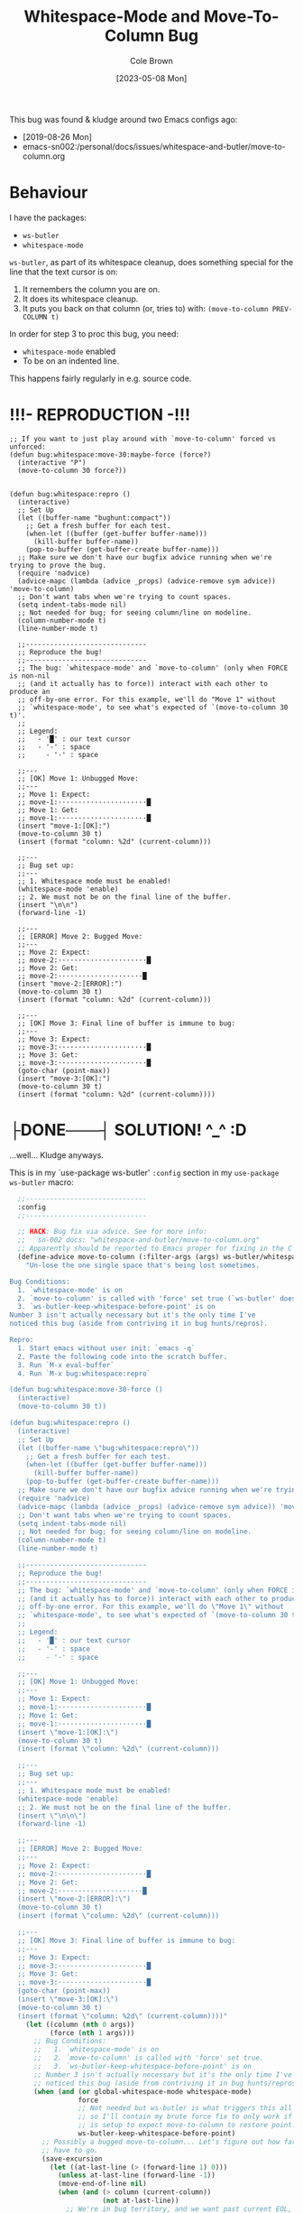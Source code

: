 #+TITLE:       Whitespace-Mode and Move-To-Column Bug
#+DESCRIPTION: Bug Hunt!
#+AUTHOR:      Cole Brown
#+EMAIL:       code@brown.dev
#+DATE:        [2023-05-08 Mon]

This bug was found & kludge around two Emacs configs ago:
  - [2019-08-26 Mon]
  - emacs-sn002:/personal/docs/issues/whitespace-and-butler/move-to-column.org


* Behaviour

I have the packages:
  - ~ws-butler~
  - ~whitespace-mode~

~ws-butler~, as part of its whitespace cleanup, does something special for the line that the text cursor is on:
  1. It remembers the column you are on.
  2. It does its whitespace cleanup.
  3. It puts you back on that column (or, tries to) with: ~(move-to-column PREV-COLUMN t)~

In order for step 3 to proc this bug, you need:
  - ~whitespace-mode~ enabled
  - To be on an indented line.
This happens fairly regularly in e.g. source code.

* !!!- REPRODUCTION -!!!

#+begin_src elisp
;; If you want to just play around with `move-to-column' forced vs unforced:
(defun bug:whitespace:move-30:maybe-force (force?)
  (interactive "P")
  (move-to-column 30 force?))


(defun bug:whitespace:repro ()
  (interactive)
  ;; Set Up
  (let ((buffer-name "bughunt:compact"))
    ;; Get a fresh buffer for each test.
    (when-let ((buffer (get-buffer buffer-name)))
      (kill-buffer buffer-name))
    (pop-to-buffer (get-buffer-create buffer-name)))
  ;; Make sure we don't have our bugfix advice running when we're trying to prove the bug.
  (require 'nadvice)
  (advice-mapc (lambda (advice _props) (advice-remove sym advice)) 'move-to-column)
  ;; Don't want tabs when we're trying to count spaces.
  (setq indent-tabs-mode nil)
  ;; Not needed for bug; for seeing column/line on modeline.
  (column-number-mode t)
  (line-number-mode t)

  ;;------------------------------
  ;; Reproduce the bug!
  ;;------------------------------
  ;; The bug: `whitespace-mode' and `move-to-column' (only when FORCE is non-nil
  ;; (and it actually has to force)) interact with each other to produce an
  ;; off-by-one error. For this example, we'll do "Move 1" without
  ;; `whitespace-mode', to see what's expected of `(move-to-column 30 t)'.
  ;;
  ;; Legend:
  ;;   - '█' : our text cursor
  ;;   - '-' : space
  ;;     - '·' : space

  ;;---
  ;; [OK] Move 1: Unbugged Move:
  ;;---
  ;; Move 1: Expect:
  ;; move-1:······················█
  ;; Move 1: Get:
  ;; move-1:······················█
  (insert "move-1:[OK]:")
  (move-to-column 30 t)
  (insert (format "column: %2d" (current-column)))

  ;;---
  ;; Bug set up:
  ;;---
  ;; 1. Whitespace mode must be enabled!
  (whitespace-mode 'enable)
  ;; 2. We must not be on the final line of the buffer.
  (insert "\n\n")
  (forward-line -1)

  ;;---
  ;; [ERROR] Move 2: Bugged Move:
  ;;---
  ;; Move 2: Expect:
  ;; move-2:······················█
  ;; Move 2: Get:
  ;; move-2:·····················█
  (insert "move-2:[ERROR]:")
  (move-to-column 30 t)
  (insert (format "column: %2d" (current-column)))

  ;;---
  ;; [OK] Move 3: Final line of buffer is immune to bug:
  ;;---
  ;; Move 3: Expect:
  ;; move-3:······················█
  ;; Move 3: Get:
  ;; move-3:······················█
  (goto-char (point-max))
  (insert "move-3:[OK]:")
  (move-to-column 30 t)
  (insert (format "column: %2d" (current-column))))
#+end_src


* ├DONE───┤ SOLUTION! ^_^ :D
CLOSED: [2019-08-29 Thu 12:29]
:LOGBOOK:
- State "├DONE───┤"       from              [2019-08-29 Thu 12:29]
:END:

...well... Kludge anyways.

This is in my `use-package ws-butler' ~:config~ section in my ~use-package ws-butler~ macro:
#+begin_src emacs-lisp
  ;;------------------------------
  :config
  ;;------------------------------

  ;; HACK: Bug fix via advice. See for more info:
  ;;   sn-002 docs: "whitespace-and-butler/move-to-column.org"
  ;; Apparently should be reported to Emacs proper for fixing in the C code.
  (define-advice move-to-column (:filter-args (args) ws-butler/whitespace-mode:fix/force-off-by-one)
    "Un-lose the one single space that's being lost sometimes.

Bug Conditions:
  1. `whitespace-mode' is on
  2. `move-to-column' is called with 'force' set true (`ws-butler' does this).
  3. `ws-butler-keep-whitespace-before-point' is on
Number 3 isn't actually necessary but it's the only time I've
noticed this bug (aside from contriving it in bug hunts/repros).

Repro:
  1. Start emacs without user init: `emacs -q`
  2. Paste the following code into the scratch buffer.
  3. Run `M-x eval-buffer`
  4. Run `M-x bug:whitespace:repro`

(defun bug:whitespace:move-30-force ()
  (interactive)
  (move-to-column 30 t))

(defun bug:whitespace:repro ()
  (interactive)
  ;; Set Up
  (let ((buffer-name \"bug:whitespace:repro\"))
    ;; Get a fresh buffer for each test.
    (when-let ((buffer (get-buffer buffer-name)))
      (kill-buffer buffer-name))
    (pop-to-buffer (get-buffer-create buffer-name)))
  ;; Make sure we don't have our bugfix advice running when we're trying to prove the bug.
  (require 'nadvice)
  (advice-mapc (lambda (advice _props) (advice-remove sym advice)) 'move-to-column)
  ;; Don't want tabs when we're trying to count spaces.
  (setq indent-tabs-mode nil)
  ;; Not needed for bug; for seeing column/line on modeline.
  (column-number-mode t)
  (line-number-mode t)

  ;;------------------------------
  ;; Reproduce the bug!
  ;;------------------------------
  ;; The bug: `whitespace-mode' and `move-to-column' (only when FORCE is non-nil
  ;; (and it actually has to force)) interact with each other to produce an
  ;; off-by-one error. For this example, we'll do \"Move 1\" without
  ;; `whitespace-mode', to see what's expected of `(move-to-column 30 t)'.
  ;;
  ;; Legend:
  ;;   - '█' : our text cursor
  ;;   - '-' : space
  ;;     - '·' : space

  ;;---
  ;; [OK] Move 1: Unbugged Move:
  ;;---
  ;; Move 1: Expect:
  ;; move-1:······················█
  ;; Move 1: Get:
  ;; move-1:······················█
  (insert \"move-1:[OK]:\")
  (move-to-column 30 t)
  (insert (format \"column: %2d\" (current-column)))

  ;;---
  ;; Bug set up:
  ;;---
  ;; 1. Whitespace mode must be enabled!
  (whitespace-mode 'enable)
  ;; 2. We must not be on the final line of the buffer.
  (insert \"\n\n\")
  (forward-line -1)

  ;;---
  ;; [ERROR] Move 2: Bugged Move:
  ;;---
  ;; Move 2: Expect:
  ;; move-2:······················█
  ;; Move 2: Get:
  ;; move-2:·····················█
  (insert \"move-2:[ERROR]:\")
  (move-to-column 30 t)
  (insert (format \"column: %2d\" (current-column)))

  ;;---
  ;; [OK] Move 3: Final line of buffer is immune to bug:
  ;;---
  ;; Move 3: Expect:
  ;; move-3:······················█
  ;; Move 3: Get:
  ;; move-3:······················█
  (goto-char (point-max))
  (insert \"move-3:[OK]:\")
  (move-to-column 30 t)
  (insert (format \"column: %2d\" (current-column))))"
    (let ((column (nth 0 args))
          (force (nth 1 args)))
      ;; Bug Conditions:
      ;;   1. `whitespace-mode' is on
      ;;   2. `move-to-column' is called with 'force' set true.
      ;;   3. `ws-butler-keep-whitespace-before-point' is on
      ;; Number 3 isn't actually necessary but it's the only time I've
      ;; noticed this bug (aside from contriving it in bug hunts/repros).
      (when (and (or global-whitespace-mode whitespace-mode)
                 force
                 ;; Not needed but ws-butler is what triggers this all the time
                 ;; so I'll contain my brute force fix to only work if ws-butler
                 ;; is setup to expect move-to-column to restore point.
                 ws-butler-keep-whitespace-before-point)
        ;; Possibly a bugged move-to-column... Let's figure out how far we
        ;; have to go.
        (save-excursion
          (let ((at-last-line (> (forward-line 1) 0)))
            (unless at-last-line (forward-line -1))
            (move-end-of-line nil)
            (when (and (> column (current-column))
                       (not at-last-line))
              ;; We're in bug territory, and we want past current EOL, and this
              ;; line has a '\n' in it, so I think we have a bugged
              ;; move-to-column case. Up by one to offset for move-to-column's
              ;; off-by-one-in-this-instance bug.
              (setq column (1+ column))))))
      ;; return list of (fixed or ignored) inputs
      (list column force)))
  ;; (advice-remove 'move-to-column #'move-to-column@ws-butler/whitespace-mode:fix/force-off-by-one)
[...]
#+end_src


* ├DONE───┤ Reddit r/emacs call for help
CLOSED: [2019-08-28 Wed 11:25]
:LOGBOOK:
         ├WAITING┤
- State "├DONE───┤"       from "├WAITING┤" [2019-08-28 Wed 11:25]
- State "├WAITING┤"    from "├STARTED┤"    [2019-08-27 Tue 12:24] \\
  waiting for more replies from reddit thread
- State "├STARTED┤"    from "├WAITING┤"    [2019-08-27 Tue 12:23]
- State "├WAITING┤"    from "├TODO───┤"    [2019-08-26 Mon 11:26] \\
  waiting on final reply from Person 2
:END:

Closed this headline unless more replies to reddit thread.

https://www.reddit.com/r/emacs/comments/ctlxxp/whitespacemode_and_wsbutler_bug_help/exu2nu4/?context=8&depth=9

This is the entire reddit thread, for archival-of-code-snippets-(and-their-context)'s sake.

** Contents:

whitespace-mode and ws-butler bug help?

I've been reworking my emacs init and I like whitespace-mode and ws-butler, but together they're dropping end-of-line spaces on save, which becomes really annoying when python suddenly starts complaining about indentation when a function goes from 4 to 3 spaces in the middle for no reason.

I've tried a few things but it seems beyond my ken to find and fix...

Bug details & repro, use this code/info:

;; -*- mode: emacs-lisp; lexical-binding: t -*-

;; BUG:
;; - whitespace-mode's newline marker character deletes a real, accessable
;; space if line ends in spaces(?), and replaces it with its newline marker
;; (I think?).
;; - ws-butler tries to: delete useless whitespace, save file, put you back
;; where you where (if you were indented in 'useless' whitespace at the
;; time).
;; Result:
;; - You lose a space in your indent.

;; Set flag for easier testing:
;; --no-init-file

;; quicker startup for playing with this:
;; M-x eval-buffer
;; M-x ws-bug-helper

;;------------------------------------------------------------------------------
;; BUG:
;; Eval this move-to-column, point should be at column 66 after (ready
;; to insert next char in between 'v' and '^'). But with
;; whitespace-mode on, it will be at 65 instead.
;;
;; But first eval these:
;; (setq indent-tabs-mode nil)
;; (whitespace-mode 'toggle)
;;----------------------------------------------------------------v
;; (move-to-column 66 t)
;; (move-to-column 66 t)
;; (move-to-column 66 t)
;;----------------------------------------------------------------^
;; Note: line needs to be clean/clear after for bug to show up (i.e.
;; move-to-column needs to be forced to insert those forced spaces).
;;
;; This is where ws-butler comes in: if on an indented line, thinking about
;; code, hitting the save combo out of pure muscle memory, you will lose a space
;; of your indent when you save as:
;; 0. save requested
;; 1. ws-butler (temporarily) deletes your current indented line's whitespace
;; 2. ws-butler allows save
;; 3. ws-butler restores point to previous spot in line with \move-to-column'`
;; 4. whitespace notices new chunk of spaces and deletes a 'useless' one to
;; make room for its newline marker?
;;------------------------------------------------------------------------------

;; RESULTS of Forced move-to-column Bug:
;; '|' represents point position after move-to-column.
;;----------------------------------------------------------------v
;; Expected behavior (and actual result with whitespace-mode off):
;; (move-to-column 66 t) |
;; Bug behavior with whitespace-mode on:
;; (move-to-column 66 t) |
;;----------------------------------------------------------------^


;;-
;;--
;;---
;; QUESTION:
;; How to fix?
;;---
;;--
;;-

;; helpful helper

(defun ws-bug-helper ()
  (interactive)
  (setq indent-tabs-mode nil)
  (whitespace-mode 'toggle)
  (column-number-mode t)
  (line-number-mode t)
  (goto-char 1038))


;;---
;; info
;;---
;; (emacs-version t) GNU Emacs 26.1 (build 1, x86_64-w64-mingw32) of 2018-05-30
;; whitespace-mode.el version: 13.2.2
;; ws-butler version: 20170111.2334

;;---
;; my condensed use-packages:
;;---
;; (use-package ws-butler
;; :demand t
;; :config
;; (defun move-to-column--info (column &optional force)
;; (message "move-to-column: %s %s (cur:%s) // wsb-coord:%s, ws-pt:%s (curpt:%s)\nwcp:%s"
;; column force (current-column)
;; ws-butler-presave-coord
;; whitespace-point (point)
;; (what-cursor-position)))
;; (advice-add 'move-to-column
;; :after #'move-to-column--info)
;;
;; (ws-butler-global-mode 1))
;;
;;
;; (use-package whitespace
;; :ensure nil
;; :demand t
;; (global-whitespace-mode 1))

*** Person 1

I’m pretty sure whitespace-mode only visualizes whitespace so it probably is not the problem. Try setting ws-butler-keep-whitespace-before-point. Otherwise I dunno.

**** ME

Yeah, that's what I thought at first too... But I finally got the reproduction down to only whitespace-mode.

ws-butler just exacerbates it infinitely by causing the bug's trigger all the time.

I don't even think it's whitespace-mode necessarily after a bit more poking. That just sets up a display map or table that something else does something with. But I've gotten out of my elisp/emacs depth now.

I guess worst case I can warp ws-butler into skipping the current line, maybe. Hm...

***** Person 2

Try using the package bug-hunter to isolate the part of your config causing the problem.

****** ME

Will that help now that I've isolated it out of my own config entirely?

I passed in --no-init-file and could make it happen or not happen just by toggling default settings whitespace-mode.

All you need to reproduce is no-init emacs and then eval these one by one:

(setq indent-tabs-mode nil)
(whitespace-mode 'toggle)
 ;;----------------------------------------------------------------v
(move-to-column 66 t)

******* Person 2

I don't understand what the problem is. You said it involved ws-butler, but now you say it doesn't. whitespace-mode only visualizes spaces, it doesn't modify the buffer.

Your original explanation is long, confusing, and doesn't use correct syntax for formatting code.

If you need help, write a clearer explanation, something like:

  1. Setup (using emacs -q).

  2. Actions taken.

  3. Expected result.

  4. Actual result.

Keep it simple and concise. You're asking for people to wade through your text and try to fix your problem. Make it easy for them.

******** ME

Sorry; you're right but I'm scarred from too many bugs with over simple "repro steps" that only God can successfully follow so I tend to overdo my detail...

  1. Start emacs with `emacs --no-init`

  2. Paste into scratch buffer:

(progn
  (setq indent-tabs-mode nil)
  (column-number-mode t)
  (line-number-mode t))


;;MOVE-1----------------------v
(move-to-column 30 t)

(whitespace-mode 'toggle)

;;MOVE-2----------------------v
(move-to-column 30 t)
;;MOVE-3-to-N-----------------v
(move-to-column 30 t)
(move-to-column 30 t)
(move-to-column 30 t)

  1. Eval progn.

  2. Eval 1st move-to-column.

  3. Eval whitespace-mode toggle.

  4. Eval 2nd move-to-column.

  5. Eval as many more moves as you want... Apparently my repro is only ~95% dependable. Once it didn't show up until move 3.

Expected Result:

All move-to-column calls result in point on same column 30.

Actual Result:

1st is on 30; 2nd and onward on 29.

********* Person 2

I don't think move-to-column is a very good way to demonstrate the issue. Instead, show buffer contents before/after doing whatever command causes the contents to change undesirably.

From a quick test, it appears that the whitespace at the end of a line is removed by pressing RET, which is bound to newline, i.e. C-h k RET:

newline is an interactive compiled Lisp function in ‘simple.el’.

(newline &optional ARG INTERACTIVE)

Insert a newline, and move to left margin of the new line if it’s blank.
If option ‘use-hard-newlines’ is non-nil, the newline is marked with the
text-property ‘hard’.
With ARG, insert that many newlines.

If ‘electric-indent-mode’ is enabled, this indents the final new line
that it adds, and reindents the preceding line.  To just insert
a newline, use M-x electric-indent-just-newline.

So, e.g. if you add whitespace to the end of the last line and then press C-q C-j, the whitespace is not removed.

So as we've said, whitespace-mode only makes the issue visible, it does not cause any changes in behavior.

In general, Emacs makes issues like these pretty easy to diagnose. What you need to do is, generally:

  1. Make a minimal reproducible test case.

  2. Find the step that actually causes the problem.

  3. If it's caused by a command keypress, use C-h k to find what command the keypress is bound to, then read the documentation for the command. In this case, the command's docstring explains what's happening, and it's not a bug.

********** ME

I never press RET in my repro. Only `C-y` for pasting, and then `C-x C-e` for invoking.

move-to-column is the demo because it is the bug behavior. As it's just end-of-line whitespace, it's hard to "show my work" in this case. I did show my work in OP, but I tried to trim all the fat out for you.

whitespace-mode does not just make it visible. It does not happen with it off and it does happen with it on. I turn on line/column mode to make it visible in the modeline as otherwise I think I'm going crazy.

I have given the minimal test case. It is not a command keypress; it is the call to move-to-column (which ws-butler invokes every in save hook).

This might lose all the end of line whitespace because HTML or input sanitizing or markdown but... here's my scratch buffer after doing my repro steps:


EDIT: Yeah; no go. See my sibling comment with the imgur link.
>>> Here's some pixels of the problem.
>>> https://imgur.com/XWM7yak

*********** Person 2

Back up from the problem and observe it from a higher perspective. Why are you using move-to-column? Is that a command you use while editing text? Or do you type some text and then hit RET to insert a newline?

To put it another way, it doesn't matter what happens with move-to-column, because unless you're using that command yourself, it's an implementation detail.

One more time: describe the problem you're having as you would encounter it in actual usage.

  1. Setup.

  2. Actions.

  3. Expected result.

  4. Actual result.

If you can't or won't do that, we can't or won't help you.

************ ME

Setup:

  1. Start emacs with `emacs --no-init`

  2. Paste the code at the bottom into the scratch buffer.

  3. M-x eval-buffer

  4. Restore code formatting lost by reddit, e.g.: C-x h <TAB>

  5. Save the scratch buffer somewhere (these repro steps need a post-save hook to run).

  6. Go to example (C-s bug-behavoir)

  7. Be on the blank line inside the function defun and indent (<TAB>). Your whitespace only line should be: <space><space><newline>

Actions:

  - Save <C-x C-s>

Expected result:

  - Point remains in place - indented 2 spaces and indicating column 2 in the modeline.

  - Line's contents remain as 2 spaces and a newline.

Actual result:

  - Point jumps backwards one space - indented 1 space and indicating column 1 in the modeline.

  - Line's contents change to 1 space and a newline.

Answers to your questions:

  - Q: Why are you using `move-to-column`?

  - A: ws-butler uses it to restore the point after cleaning up the whitespace. If `ws-butler-keep-whitespace-before-point` is set, it uses `move-to-column` to accomplish that in it's post-save hook. So `whitespace-mode` causes the bug and `ws-butler` triggers the bug (due to how often I'm on an indent and save while thinking).

  - Q: Or do you type some text and then hit RET to insert a newline?

  - A: No typing; no RET. It happens on certain save-buffer (C-x C-s).

Code:

;;---
;; Setup
;;---
(require 'package)

(setq use-package-verbose t)
(setq use-package-compute-statistics t)
(setq use-package-minimum-reported-time 0)

(setq package-enable-at-startup nil)
(setq use-package-always-ensure t)

(add-to-list 'package-archives '("melpa" . "http://melpa.org/packages/"))

(package-initialize)

(unless (package-installed-p 'use-package)
  (package-refresh-contents)
  (package-install 'use-package))

(eval-when-compile
  (require 'use-package))

;;---
;; Min packages for high frequency bug triggering:
;; 1. ws-butler
;; 2. whitespace-mode
;;---
(use-package ws-butler
  :demand t
  :config

  (defun move-to-column--info (column &optional force)
    (message "move-to-column: %s %s (cur:%s) // wsb-coord:%s, ws-pt:%s (curpt:%s)\nwcp:%s"
    column force (current-column)
    ws-butler-presave-coord
    whitespace-point (point)
    (what-cursor-position)))
  (advice-add 'move-to-column
    :after #'move-to-column--info)
  ;; t is default so not needed but here just to be explicit
  (setq ws-butler-keep-whitespace-before-point t)
  (ws-butler-global-mode 1))

(use-package whitespace
  :ensure nil
  :demand t
  :config
  (global-whitespace-mode 1))

;;---
;; Misc setup
;---
(progn
  ;; tabs hide behavoir - need spaces.
  (setq indent-tabs-mode nil)
  ;; column number allows easier checking
  (column-number-mode t)
  ;; line number to make modeline line,col more familiar to me.
  (line-number-mode t))

;;---
;; example
;;---
(defun bug-behavoir ()
  "Bug occurs when saving on indented line. e.g. the next line:"

  (message (concat "Just indent <TAB>, then save <C-x C-s>. "
            "You should go from 2 indent characters before "
            "save to 1 after it."))
  )

;;---
;; EXPECTED OUTCOME
;;---
;;(defun bug-behavoir ()
;;  "Bug occurs when saving on indented line. e.g. the next line:"
;;  _<-point should be flashing here (col 2).
;;  (message (concat "Just indent <TAB>, then save <C-x C-s>. "
;;            "You should go from 2 indent characters before "
;;            "save to 1 after it."))
;;  )

;;---
;; ACTUAL OUTCOME
;;---

;;(defun bug-behavoir ()
;;  "Bug occurs when saving on indented line. e.g. the next line:"
;; _<-point is one short (col 1).
;;  (message (concat "Just indent <TAB>, then save <C-x C-s>. "
;;            "You should go from 2 indent characters before "
;;            "save to 1 after it."))
;;  )

************* Person 2

1. You're putting a lot of stuff in there that isn't necessary to reproduce the problem. For example, you shouldn't be advising any functions in your minimal, complete example.

2. You're not formatting the code properly. It's not even indented. This makes it very difficult for anyone else to read.

3. I still don't understand why you sometimes bring ws-butler into this and sometimes don't. The point of ws-butler is to "Unobtrusively remove trailing whitespace," but you seem to be complaining that it's doing that.

Either ws-butler is part of the problem, or it's not. If it's not, then don't complicate the explanation by bringing it in.

I'm trying to help you, but you're making it pretty difficult.

************** ME

1. At this point I don't know what to give you. You swing from complaining about too much to too little to too much. I'm trying to accommodate so I can figure this out but I obviously can't find the sweet spot. For this round: It's easy to delete the advice if it's tripping you up in your repro, and in previous steps you didn't understand that whitespace itself was disappearing so I left it in for this round.

2. That's reddit - not me. There was explicitly a "restore code formatting lost by reddit" in the setup steps. Do you want a pastebin or gist or something?

3. Once again "too little" and "too much". ws-butler triggers the bug consistently. whitespace-mode is the bug. If I have one but not the other package enabled (in my full setup and/or in the bigger test/repro cases), I do not have a consistent bug. This is the high level bug behavoir. You ignored my minimal bug - insisting that whitespace-mode cannot be the problem and insisting I start at the high level. So I went high(est) level and turned on both packages. The low level is easy to repro without ws-butler and I have provided the code. whitespace-mode can be and is the problem.

Thank you for all your time spent on this. I do honestly appreciate it.

But also honestly: How can you help me if you are not bothering to open emacs or paste code or follow anything I say? Go do this:

1. emacs -q

2. Paste into buffer the below code, eval each line, and end up on column 29 on final move-to-column. THIS IS THE BUG. You end up at column 30 on the first move-to-column 30 (which is correct) but at 29 the second move-to-column 30 (which is incorrect; 29 is not 30). Whitespace-mode is the only thing in between. I have made a small change to the minimal case to get rid of any indention/formatting annoyances:

(setq indent-tabs-mode nil)
(column-number-mode t)
(line-number-mode t)
;;MOVE-1-WANT-----------------v
;;MOVE-1-HAVE-----------POINT:v
(move-to-column 30 t)
(whitespace-mode 'toggle)
(move-to-column 30 t)
;;MOVE-2-HAVE----------POINT:^
;;MOVE-2-WANT----------------:^

Thanks.

*************** Person 2

  > That's reddit - not me.

It is you, because you're the one typing it in. Notice how the buffer contents examples are formatted below. You can do that too.

Again, what you need to do is provide a minimal, complete example. It should have 3 parts:

  1. What you did.

  2. What you expected.

  3. What you saw.

So, something like:

  - I did this and this and this.

  - Then buffer contents were this:

     blah blah
     blah blah

  - Then I did this and this.

  - Then the buffer contents were this:

      foo bar
      foo bar

  - But I expected the buffer contents to be:

      blah blah foo bar
      blah blah foo bar

If necessary, show the result of something like (prin1 (buffer-string)), which will print the contents of the buffer in quotes so we can see the whitespace.

We don't need a hundred lines of partially commented code with commented arrows pointing at invisible things. You should not be mixing your reproduction code with the reproduction data in the same buffer. I've tried to tell you that move-to-column is not helpful because that's not what you, personally, are doing. At most, it's an implementation detail that can be investigated after the problem has been clearly and consistently demonstrated.

  > If I have one but not the other package enabled (in my full setup and/or in the bigger test/repro cases), I do not have a consistent bug.

Then that suggests that either:

  1. The bug is in ws-butler, in which case you should go to its bug tracker and file a report.

  2. The bug is in your configuration, in which case you should use elisp-bug-hunter to isolate the part of your config that's causing it.

  3. If you can't reproduce it consistently, you may still not understand what's actually happening and whether there is even a bug.

For example, going back to your original complaint:

  > I like whitespace-mode and ws-butler, but together they're dropping end-of-line spaces on save

Is that not the stated purpose of ws-butler? Its description is, Unobtrusively remove trailing whitespace. You seem to be complaining that it's doing what it's supposed to do.

**************** ME

(Note 1: I'll minimize ws-butler out as we're getting hung up on it. I'll do just Emacs and my code with exactly the same bug.)

(Note 2: Finally found the 'block code' button. Not sure if reddit will still nuke EOL whitespace itself... Put the code in gists just in case. The whole thing: https://gist.github.com/spydez/1f31dea7dda96cf78769fe639b02d0e1 Individual steps as individual gists below.)


Start emacs without init:

emacs --no-init


First I paste my setup into *scratch*:

(setq indent-tabs-mode nil)
(column-number-mode t)
(line-number-mode t)
(whitespace-mode)

(defun whitespace-alfred ()
  (interactive)
  (setq wsa-point-line (line-number-at-pos (point))
        wsa-point-column (current-column))
  (whitespace-cleanup)
  (goto-char (point-min))
  (let ((wsa-force (= 0 (forward-line (1- wsa-point-line)))))
    (move-to-column wsa-point-column wsa-force))
  (set-buffer-modified-p nil))

https://gist.github.com/spydez/663b0a6f3f6cc2642f280dd0bd914035


And eval to get started.

M-x eval-buffer


Delete *scratch* contents - don't need it anymore.

C-x h <backspace>


Then I start editting or writing more code in *scratch*.

For example, the *scratch* buffer is this, with me on the blank, indented line of hello-world:

;; Note: I sprinkled extra EOL spaces onto this function, but ws-butler is
;; deleting them now that I'm cleaning this up a bunch and I find it hard
;; to keep. So if they're not there now - they were at the time.
(defun dirty-whitespace-code ()
  (interactive)
     (message "useless")

   )


(defun hello-world ()
  "Should say the thing in *Errors*?"

)

https://gist.github.com/spydez/0bce4202bac21f1c0da341cdf21f62c7


Now, when I'm inside `defun hello-world`, on the blank indented line, I run whitespace-alfred.

M-x whitespace-alfred


Now my buffer contents are:

(defun dirty-whitespace-code ()
   (interactive)
       (message "useless")

       )


    (defun hello-world ()
      "Should say the thing in *Errors*?"

    )

https://gist.github.com/spydez/f5c01e2e4c6285ef02beb843c7ad166d


But I expected the buffer contents to be:

(defun dirty-whitespace-code ()
   (interactive)
       (message "useless")

       )


    (defun hello-world ()
      "Should say the thing in *Errors*?"

    )

https://gist.github.com/spydez/9dfd745126239d922d41d21a1d8546b7

***************** Person 2

I'm getting more confused.

  1. What is whitespace-alfred? I don't think you've mentioned that before. Why are you defining this function? Where did it come from? Why are you using it? Do you realize that you keep adding more variables to this problem? This problem you're describing keeps changing. It's a moving target.

  2. Why did the indentation change between the first and second buffer contents examples?

  3. Why is the code not indented properly in the first place? Why are there hanging parens? Why are there blank lines in the middle of the functions?

  4. Why are you showing examples of reformatting Lisp code? I thought you said that the problem was that Python code was being broken.

  5. I can't detect a difference between the second and third buffer examples.

So you said that you are leaving ws-butler out, but now you're using your own "alfred" function to do the same thing? So now you're reporting a bug in your own code?

I don't know if I can help you. I've certainly tried, though.

****************** ME

1: Alfred:

  > What is whitespace-alfred? I don't think you've mentioned that before. Why are you defining this function? Where did it come from? Why are you using it? Do you realize that you keep adding more variables to this problem? This problem you're describing keeps changing. It's a moving target.

whitespace-alfred is an ultra-minimized ws-butler that is useful in giving a 100% reproduction of the bug without using ws-butler. It is also a way of proving ws-butler is not at fault. It is also a way of demonstrating what ws-butler does to whitespace specifically on the point's current line.

I banged it out myself in a few minutes just to have something small and hopefully grokkable.

Each reply I do with each new bug info dump and each new repro steps is self-contained. You can take the code from any of them and do the bug. I don't know how to try to adjust myself to meet your requests without changing information so yes... Variables get added. But the slate was also wiped clean so only the variables in the reply you're looking at should matter.


2: Reddit Formatting:

  > Why did the indentation change between the first and second buffer contents examples?

No idea. The gists are fine, so the code was fine. I guess either the emacs text buffer I used to compose the post, or reddit's WYSIWIG editor messed up the indentation. My money's on the WYSIWYG.


3: Code Formatting:

  > Why is the code not indented properly in the first place? Why are there hanging parens? Why are there blank lines in the middle of the functions?

It's a bug with whitespace cleanup. I have a function called dirty-whitespace-code... I fucked up the formatting on purpose to try to emphasize that it's bad, dirty code and you'd see the bad dirty whitespace get cleaned up on the repro step when bad dirty whitespace should get cleaned up. Otherwise whitespace-alfred doesn't do anything visually, really (besides eating one single space).

I mean... I could make some beautiful lisp that needs no whitespace cleanup, and then invoke Alfred, and then nothing will happen.


4: Lisp/Python:

  > Why are you showing examples of reformatting Lisp code? I thought you said that the problem was that Python code was being broken.

Ok... A. you've been fine with lisp all along until now and B. whitespace cleanup works on all prog-mode derivatives, not just python. Python is bad and drove me to post here because it actually physically fails to compile/run when the indentation gets fucked by a missing space. Other languages just get complaints in code reviews.


5: Whitespace:

  > I can't detect a difference between the second and third buffer examples.

It's... it's whitespace. It's always been whitespace; the whole entire thing is about one space being or not being there when it should be. The whole, entire difference in those two examples is the one single missing space on the blank line in hello-world.


6: Conclusions:

Another commenter helped me out and figured out move-to-column in emacs' C source code is ignoring the display table. whitespace-mode sets up a display table entry to translate "\n" into "$\n" and this is where the off-by-one error is introduced.

ws-butler is innocent, as is whitespace-alfred.

I've "solved" the bug by creating a ':filter-args' advice for move-to-column for the short term. Need to submit a bug to emacs against move-to-column for the longer term/actual solution.

Between you and him I did finally manage to get this resolved, so thanks a lot for sticking with it and trying to help. Cuz you did, even if it doesn't feel it. It doesn't help that we were throwing a lot of text at each other trying to get our points understood, and it was frustrating for me sometimes. I hope I didn't frustrate you too much... My bug is fixed now, so thanks again.

But next time, please maybe consider trying to repro yourself - I wasted a lot of time on those repro steps.

And please do not try to learn [the Whitespace] language.

******************* Person 2

I'm glad you got it figured out.

  > whitespace-alfred is an ultra-minimized ws-butler that is useful in giving a 100% reproduction of the bug without using ws-butler.

"A rose by any other name..." If you copy the code from ws-butler and put it in a function by another name, you're still using ws-butler. If you do that without explaining what you're doing, it makes it very difficult to help you.

  > No idea. The gists are fine, so the code was fine. I guess either the emacs text buffer I used to compose the post, or reddit's WYSIWIG editor messed up the indentation. My money's on the WYSIWYG.

That's why you should review your comment after posting it, to make sure the formatting worked properly. Leaving it for me to find and wonder about makes it hard for me to help you.

  > But next time, please maybe consider trying to repro yourself - I wasted a lot of time on those repro steps.

As far as I could tell, there was nothing for me to try to reproduce, because you didn't clearly describe the problem or how to reproduce it. That's what I was trying to help you do.

Let me suggest a pattern for reporting similar issues in the future. In this case, since it was originally about Python, I would suggest reporting steps that are something like this (can't use numbers because Reddit can't handle blank lines in lists or starting at a number other than 1):

  * Open a new Python buffer and insert the following code:

    def my_function(arg):
        print "Hello"

        print "World"

  * Evaluate the buffer in an inferior Python process and call the function. Note that it works properly, printing both Hello and World.

  * Execute command M-x something-that-breaks-indentation RET.

  * Evaluate the buffer and call the function again. Note that the Python function doesn't work properly anymore.

Reproducing the bug, if there is one, ought to be nearly that simple. From there, those who are helping you can begin to investigate.

By the way, I've had this in my prog-mode-hook for years, and I've never had any problems with whitespace in Python or any other languages. Maybe it will work for you better than ws-butler.

(add-hook 'before-save-hook 'delete-trailing-whitespace nil t)

I also use aggressive-indent-mode, which works well.

******************** ME

  > "A rose by any other name..." If you copy the code from ws-butler and put it in a function by another name, you're still using ws-butler.

It was a clean-room implementation more than a copy, and 9 lines instead of 300+, so I thought it was useful given the "minimal, complete example" directive.

  > That's why you should review your comment after posting it.

You're right, my after-posting reviews should have been as thorough as my before-posting reviews, and I missed something important. In my defense, I had the gists there in case there was any formatting confusion as Github Gists are designed for code and Reddit posts are not.

  > (add-hook 'before-save-hook 'delete-trailing-whitespace nil t)

I used whitespace-cleanup for a brief bit but I can't be that aggressive. I've got a big legacy mess of code and also some coworkers who don't like lines changing needlessly. So ws-butler is better because it only cleans up lines in regions of the buffer that have changed.

  > I also use aggressive-indent-mode, which works well.

aggressive-indent-mode looks cool but might be a nightmare for me, depending. I like to abandon default formatting to get things to actually line up sometimes. I'll put it on my list of packages to check out though, thanks.

  > As far as I could tell, there was nothing for me to try to reproduce, because you didn't clearly describe the problem or how to reproduce it. That's what I was trying to help you do.

I really did try. I don't know why we never got on the same page. Maybe we had the XY Problem.


Hm...

The pythonic repro would probably be...

  1. Do the emacs -q step.

  2. Do the whitespace-alfred copy/paste/eval-buffer step.

  3. Your goal is to output "Hello, World" in Python 2.7 - the latest and greatest in mid 90's Python.

Start with this in your python buffer:

def foo():
  print "Hello, ",

  pass

It runs but is not complete.

You are distracted by lunch, or a coworker, or something. So while indented on the line below "Hello", do the following in order to take a break:

  - M-x whitespace-alfred
  - C-x C-s

Now continue where you left off and finish your function. You will get this:

def foo():
  print "Hello, ",
 print "World."
  pass

********************* Person 2

Now that's a much better example that clearly demonstrates the problem. :)

*************** Person 3

Regarding your initial attempt at a MRE, people need to get to the point in fewer characters. I'd say the verbosity problem is as much an existential threat as climate change.

Under whitespace-mode, the gray dollar sign at eol of (move-to-column 22 t) erroneously tells emacs that (point) is already 22 (when in fact it's just 21).

It's a bug in whitespace.el to be sure, but a forgivable one. I'm sure the usual suspects would say it's a feature.

**************** ME

  > Regarding your initial attempt at a MRE, people need to get to the point in fewer characters. I'd say the verbosity problem is as much an existential threat as climate change.

Point. An annoying point I always forget when I'm the one with all the info and can't figure out what to throw away. Sorry - should have only had a TL;DR'd OP and then posted the MRE in a comment probably.


That does sound like my bug, and does give me at least some ideas on how to kludge around it. TYVM.

Does whitespace.el have its own bug reporting/tracking or is it just a part of emacs now?

***************** Person 3
  > That does sound like my bug

Did I say that? I said it was a bug in whitespace.el. And I was wrong. It's really a bug in the C code because it's ignoring the "display table" that grays out the dollar sign.

****************** ME

Well 'sounds like' as in fits all my data (even the stuff I managed to pare out of this cry for help) I think. And explains why chasing it down my entire config then into whitespace.el and/or move-to-column left me in the deep end of the pool without a root cause, needing help.

And 'my bug' as in the thing that's been causing my grief the past week or so of poking at this.

Though if you've chased it into C code it's definitely a report to emacs instead of whitespace.el...
* ├TODO───┤ Submit Emacs Bug Report

Should do this. Let's TODO this.
  - There.
